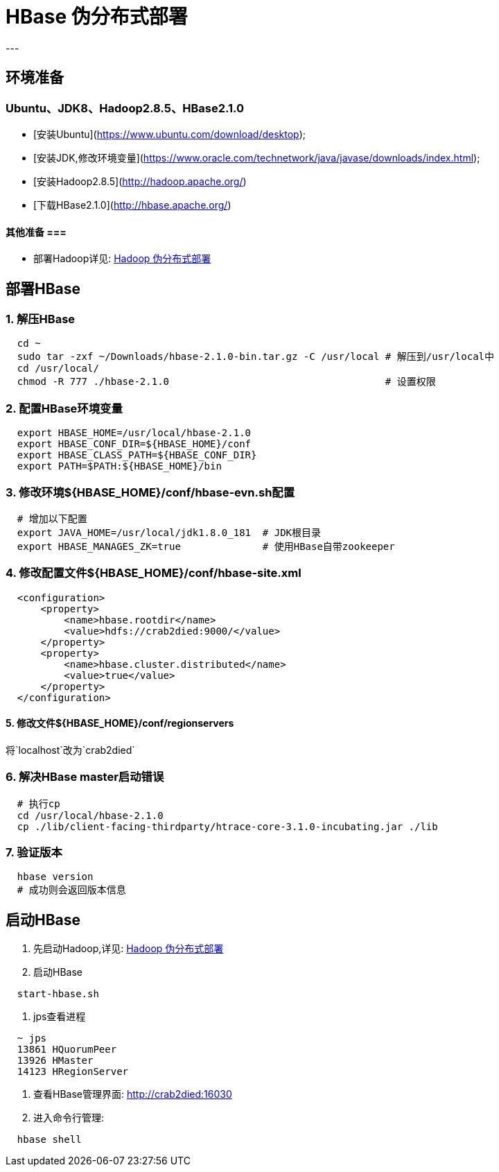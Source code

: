 =                                           HBase 伪分布式部署
---

== 环境准备 ==
=== Ubuntu、JDK8、Hadoop2.8.5、HBase2.1.0 ===
* [安装Ubuntu](https://www.ubuntu.com/download/desktop);
* [安装JDK,修改环境变量](https://www.oracle.com/technetwork/java/javase/downloads/index.html);
* [安装Hadoop2.8.5](http://hadoop.apache.org/)
* [下载HBase2.1.0](http://hbase.apache.org/)

==== 其他准备 ===
* 部署Hadoop详见: https://github.com/Crab2died/big-data-stack/blob/master/docs/Hadoop%E4%BC%AA%E5%88%86%E5%B8%83%E5%BC%8F%E9%83%A8%E7%BD%B2.adoc[Hadoop 伪分布式部署]

== 部署HBase ==
=== 1. 解压HBase ===
[source, bash]
----
  cd ~
  sudo tar -zxf ~/Downloads/hbase-2.1.0-bin.tar.gz -C /usr/local # 解压到/usr/local中
  cd /usr/local/
  chmod -R 777 ./hbase-2.1.0                                     # 设置权限
----

=== 2. 配置HBase环境变量 ===
[source, bash]
----
  export HBASE_HOME=/usr/local/hbase-2.1.0
  export HBASE_CONF_DIR=${HBASE_HOME}/conf
  export HBASE_CLASS_PATH=${HBASE_CONF_DIR}
  export PATH=$PATH:${HBASE_HOME}/bin
----

=== 3. 修改环境${HBASE_HOME}/conf/hbase-evn.sh配置 ===
[source, bash]
----
  # 增加以下配置
  export JAVA_HOME=/usr/local/jdk1.8.0_181  # JDK根目录
  export HBASE_MANAGES_ZK=true              # 使用HBase自带zookeeper
----

=== 4. 修改配置文件${HBASE_HOME}/conf/hbase-site.xml ===
[source, xml]
----
  <configuration>
      <property>
          <name>hbase.rootdir</name>
          <value>hdfs://crab2died:9000/</value>
      </property>
      <property>
          <name>hbase.cluster.distributed</name>
          <value>true</value>
      </property>
  </configuration>
----

==== 5. 修改文件${HBASE_HOME}/conf/regionservers
将`localhost`改为`crab2died`

=== 6. 解决HBase master启动错误 ===
[source, bash]
----
  # 执行cp
  cd /usr/local/hbase-2.1.0
  cp ./lib/client-facing-thirdparty/htrace-core-3.1.0-incubating.jar ./lib
----

=== 7. 验证版本 ===
[source, bash]
----
  hbase version
  # 成功则会返回版本信息
----

== 启动HBase ==
1. 先启动Hadoop,详见: https://github.com/Crab2died/big-data-stack/blob/master/docs/Hadoop%E4%BC%AA%E5%88%86%E5%B8%83%E5%BC%8F%E9%83%A8%E7%BD%B2.adoc[Hadoop 伪分布式部署]

2. 启动HBase
[source, bash]
----
  start-hbase.sh
----

3. jps查看进程
[source, bash]
----
  ~ jps
  13861 HQuorumPeer
  13926 HMaster
  14123 HRegionServer
----

4. 查看HBase管理界面:
http://crab2died:16030[http://crab2died:16030]

5. 进入命令行管理:
[source, bash]
----
  hbase shell
----